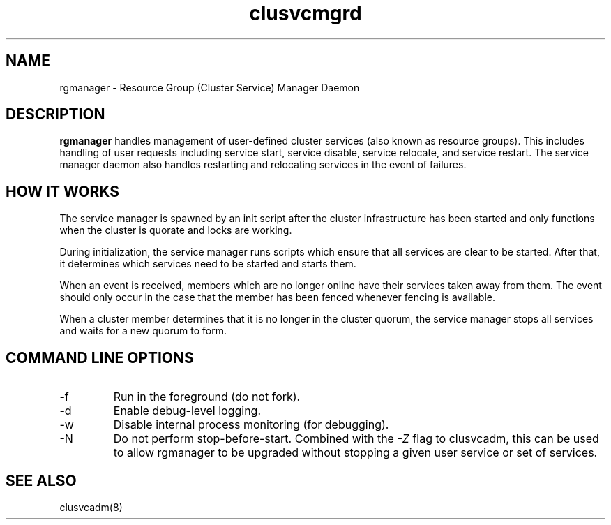 .TH "clusvcmgrd" "8" "Jan 2005" "" "Red Hat Cluster Suite"
.SH "NAME"
rgmanager \- Resource Group (Cluster Service) Manager Daemon
.SH "DESCRIPTION"
.PP 
.B rgmanager
handles management of user-defined cluster services (also known as resource
groups).  This includes handling of user requests including service start,
service disable, service relocate, and service restart.  The service
manager daemon also handles restarting and relocating services in the
event of failures.
.SH "HOW IT WORKS"
.PP
The service manager is spawned by an init script after the cluster
infrastructure has been started and only functions when the cluster
is quorate and locks are working.
.LP 
During initialization, the service manager runs scripts which ensure that all
services are clear to be started.  After that, it determines which services
need to be started and starts them.
.LP
When an event is received, members which are no longer online have their
services taken away from them.  The event should only occur in the case that
the member has been fenced whenever fencing is available.
.LP
When a cluster member determines that it is no longer in the cluster quorum,
the service manager stops all services and waits for a new quorum to form.

.SH "COMMAND LINE OPTIONS"
.IP \-f
Run in the foreground (do not fork).
.IP \-d
Enable debug-level logging.
.IP \-w
Disable internal process monitoring (for debugging).
.IP \-N
Do not perform stop-before-start.  Combined with the
.I -Z
flag to clusvcadm, this can be used to allow rgmanager to be upgraded
without stopping a given user service or set of services.

.SH "SEE ALSO"
clusvcadm(8)
